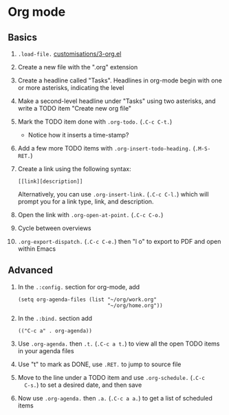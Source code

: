 #+STARTUP: showeverything
#+AUTHOR: Peter Hill

* Org mode

** Basics

1. =.load-file.= [[file:customisations/3-org.el][customisations/3-org.el]]
2. Create a new file with the ".org" extension
3. Create a headline called "Tasks". Headlines in org-mode begin with
   one or more asterisks, indicating the level
4. Make a second-level headline under "Tasks" using two asterisks, and
   write a TODO item "Create new org file"
5. Mark the TODO item done with =.org-todo.= (=.C-c C-t.=)
   - Notice how it inserts a time-stamp?
6. Add a few more TODO items with =.org-insert-todo-heading.=
   (=.M-S-RET.=)
7. Create a link using the following syntax:

   : [[link][description]]

   Alternatively, you can use =.org-insert-link.= (=.C-c C-l.=) which
   will prompt you for a link type, link, and description.
8. Open the link with =.org-open-at-point.= (=.C-c C-o.=)
9. Cycle between overviews
10. =.org-export-dispatch.= (=.C-c C-e.=) then "l o" to export to PDF and open
    within Emacs

** Advanced

1. In the =.:config.= section for org-mode, add

   : (setq org-agenda-files (list "~/org/work.org"
   :                              "~/org/home.org"))

2. In the =.:bind.= section add

   : (("C-c a" . org-agenda))
3. Use =.org-agenda.= then =.t.= (=.C-c a t.=) to view all the open
   TODO items in your agenda files
4. Use "t" to mark as DONE, use =.RET.= to jump to source file
5. Move to the line under a TODO item and use =.org-schedule.= (=.C-c
   C-s.=) to set a desired date, and then save
6. Now use =.org-agenda.= then =.a.= (=.C-c a a.=) to get a list of
   scheduled items
